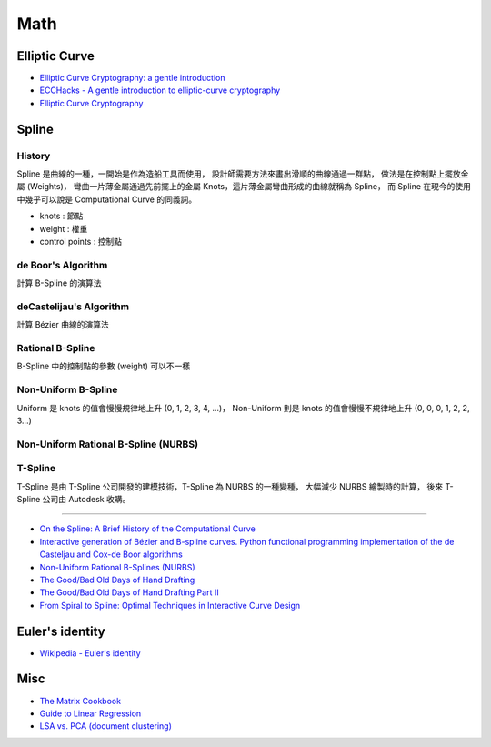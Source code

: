 ========================================
Math
========================================

Elliptic Curve
========================================

* `Elliptic Curve Cryptography: a gentle introduction <http://andrea.corbellini.name/2015/05/17/elliptic-curve-cryptography-a-gentle-introduction/>`_
* `ECCHacks - A gentle introduction to elliptic-curve cryptography <https://www.youtube.com/watch?v=l6jTFxQaUJA>`_
* `Elliptic Curve Cryptography <http://www.embeddedrelated.com/showarticle/857/elliptic-curve-cryptography>`_



Spline
========================================

History
------------------------------

.. image:: /images/math/Spline.png


Spline 是曲線的一種，一開始是作為造船工具而使用，
設計師需要方法來畫出滑順的曲線通過一群點，
做法是在控制點上擺放金屬 (Weights)，
彎曲一片薄金屬通過先前擺上的金屬 Knots，這片薄金屬彎曲形成的曲線就稱為 Spline，
而 Spline 在現今的使用中幾乎可以說是 Computational Curve 的同義詞。

.. image:: /images/math/Spline-draw.png


* knots : 節點
* weight : 權重
* control points : 控制點


de Boor's Algorithm
------------------------------

計算 B-Spline 的演算法

deCastelijau's Algorithm
------------------------------

計算 Bézier 曲線的演算法

Rational B-Spline
------------------------------

B-Spline 中的控制點的參數 (weight) 可以不一樣

Non-Uniform B-Spline
------------------------------

Uniform 是 knots 的值會慢慢規律地上升 (0, 1, 2, 3, 4, ...)，
Non-Uniform 則是 knots 的值會慢慢不規律地上升 (0, 0, 0, 1, 2, 2, 3...)

Non-Uniform Rational B-Spline (NURBS)
-------------------------------------

T-Spline
------------------------------

T-Spline 是由 T-Spline 公司開發的建模技術，T-Spline 為 NURBS 的一種變種，
大幅減少 NURBS 繪製時的計算，
後來 T-Spline 公司由 Autodesk 收購。



----

* `On the Spline: A Brief History of the Computational Curve <http://www.alatown.com/spline-history-architecture/>`_
* `Interactive generation of Bézier and B-spline curves. Python functional programming implementation of the de Casteljau and Cox-de Boor algorithms <http://nbviewer.ipython.org/github/empet/geom_modeling/blob/master/FP-Bezier-Bspline.ipynb>`_
* `Non-Uniform Rational B-Splines (NURBS) <http://nbviewer.ipython.org/github/PaulSalden/notebooks/blob/master/Non-Uniform%20Rational%20B-Splines%20%28NURBS%29.ipynb>`_
* `The Good/Bad Old Days of Hand Drafting <http://perryboat.sail2live.com/yacht_design_according_to_perry/2011/11/the-goodbad-old-days-of-hand-drafting-1.html>`_
* `The Good/Bad Old Days of Hand Drafting Part II <http://perryboat.sail2live.com/yacht_design_according_to_perry/2011/11/my-last-blog-entry-on.html>`_
* `From Spiral to Spline: Optimal Techniques in Interactive Curve Design <http://www.levien.com/phd/phd.html>`_


Euler's identity
========================================

* `Wikipedia - Euler's identity <https://en.wikipedia.org/wiki/Euler's_identity>`_


Misc
========================================

* `The Matrix Cookbook <http://www.math.uwaterloo.ca/~hwolkowi/matrixcookbook.pdf>`_
* `Guide to Linear Regression <http://alexhwoods.com/2015/07/19/guide-to-linear-regression/>`_
* `LSA vs. PCA (document clustering) <http://stats.stackexchange.com/questions/65699/lsa-vs-pca-document-clustering>`_
